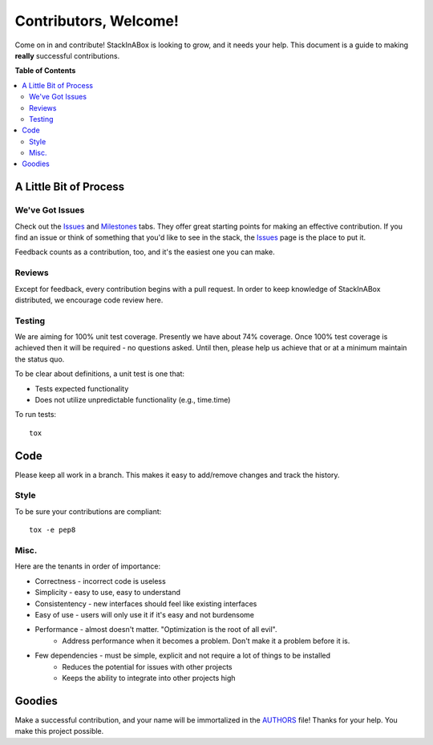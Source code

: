 **********************
Contributors, Welcome!
**********************

Come on in and contribute! StackInABox is looking to grow, and
it needs your help. This document is a guide to making **really**
successful contributions.

**Table of Contents**

.. contents::
    :local:
    :depth: 2
    :backlinks: none

=======================
A Little Bit of Process
=======================

----------------
We've Got Issues
----------------

Check out the `Issues`_ and `Milestones`_ tabs. They offer great
starting points for making an effective contribution. If you find an
issue or think of something that you'd like to see in the stack, the
`Issues`_ page is the place to put it.

Feedback counts as a contribution, too, and it's the easiest one you
can make.

-------
Reviews
-------

Except for feedback, every contribution begins with a pull request. In
order to keep knowledge of StackInABox  distributed, we encourage
code review here.

-------
Testing
-------

We are aiming for 100% unit test coverage. Presently we have about 74%
coverage. Once 100% test coverage is achieved then it will be required -
no questions asked. Until then, please help us achieve that or at a minimum
maintain the status quo.

To be clear about definitions, a unit test is one that:

* Tests expected functionality
* Does not utilize unpredictable functionality (e.g., time.time)

To run tests::

	tox

====
Code
====

Please keep all work in a branch. This makes it easy to add/remove changes
and track the history.

-----
Style
-----

To be sure your contributions are compliant::

    tox -e pep8

-----
Misc.
-----

Here are the tenants in order of importance:

* Correctness - incorrect code is useless
* Simplicity - easy to use, easy to understand
* Consistentency - new interfaces should feel like existing interfaces
* Easy of use - users will only use it if it's easy and not burdensome
* Performance - almost doesn't matter. "Optimization is the root of all evil".
    - Address performance when it becomes a problem. Don't make it a
      problem before it is.
* Few dependencies - must be simple, explicit and not require a lot of things to be installed
	- Reduces the potential for issues with other projects
	- Keeps the ability to integrate into other projects high

=======
Goodies
=======

Make a successful contribution, and your name will be immortalized in
the `AUTHORS`_ file! Thanks for your help. You make this project
possible.

.. _Issues: https://github.com/TestInABox/stackInABox/issues
.. _Milestones: https://github.com/TestInABox/stackInABox/milestones
.. _pep8: https://pypi.python.org/pypi/pep8
.. _AUTHORS: https://github.com/TestInABox/stackInABox/blob/master/AUTHORS

